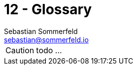 = 12 - Glossary
Sebastian Sommerfeld <sebastian@sommerfeld.io>
:description: The most important domain and technical terms that your stakeholders use when discussing the system.

CAUTION: todo ...

// .Contents
// The most important domain and technical terms that your stakeholders use when discussing the system.

// You can also see the glossary as source for translations if you work in multi-language teams.

// .Motivation
// You should clearly define your terms, so that all stakeholders

// * have an identical understanding of these terms
// * do not use synonyms and homonyms

// .Form
// * A table with columns <Term> and <Definition>.
// * Potentially more columns in case you need translations.

// .Further Information
// See https://docs.arc42.org/section-12/[Glossary] in the arc42 documentation.

// [cols="e,2e" options="header"]
// |===
// |Term |Definition
// |<Term-1> |<definition-1>
// |<Term-2> |<definition-2>
// |===
